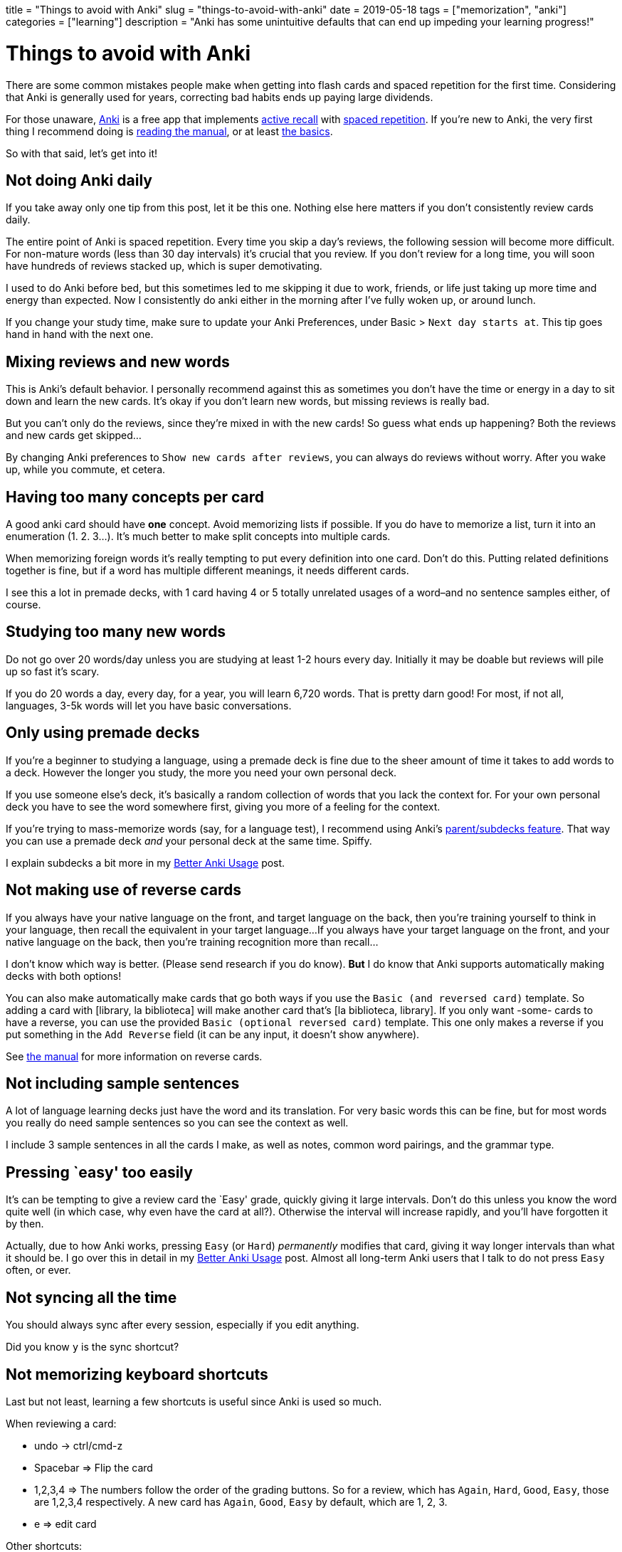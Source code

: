 +++
title = "Things to avoid with Anki"
slug = "things-to-avoid-with-anki"
date = 2019-05-18
tags = ["memorization", "anki"]
categories = ["learning"]
description = "Anki has some unintuitive defaults that can end up impeding your learning progress!"
+++

= Things to avoid with Anki

There are some common mistakes people make when getting into flash cards
and spaced repetition for the first time. Considering that Anki is
generally used for years, correcting bad habits ends up paying large
dividends.

For those unaware, https://apps.ankiweb.net/[Anki] is a free app that
implements
https://apps.ankiweb.net/docs/manual.html#active-recall-testing[active
recall] with https://en.wikipedia.org/wiki/Spaced_repetition[spaced
repetition]. If you’re new to Anki, the very first thing I recommend
doing is https://apps.ankiweb.net/docs/manual.html[reading the manual],
or at least https://apps.ankiweb.net/docs/manual.html#the-basics[the
basics].

So with that said, let’s get into it!

== Not doing Anki daily

If you take away only one tip from this post, let it be this one.
Nothing else here matters if you don’t consistently review cards daily.

The entire point of Anki is spaced repetition. Every time you skip a
day’s reviews, the following session will become more difficult. For
non-mature words (less than 30 day intervals) it’s crucial that you
review. If you don’t review for a long time, you will soon have hundreds
of reviews stacked up, which is super demotivating.

I used to do Anki before bed, but this sometimes led to me skipping it
due to work, friends, or life just taking up more time and energy than
expected. Now I consistently do anki either in the morning after I’ve
fully woken up, or around lunch.

If you change your study time, make sure to update your Anki
Preferences, under Basic > `Next day starts at`. This tip goes hand in
hand with the next one.

== Mixing reviews and new words

This is Anki’s default behavior. I personally recommend against this as
sometimes you don’t have the time or energy in a day to sit down and
learn the new cards. It’s okay if you don’t learn new words, but missing
reviews is really bad.

But you can’t only do the reviews, since they’re mixed in with the new
cards! So guess what ends up happening? Both the reviews and new cards
get skipped…

By changing Anki preferences to `Show new cards after reviews`, you can
always do reviews without worry. After you wake up, while you commute,
et cetera.

== Having too many concepts per card

A good anki card should have **one** concept. Avoid memorizing lists if possible.
If you do have to memorize a list, turn it into an
enumeration (1. 2. 3…). It's much better to make split concepts into multiple cards.

When memorizing foreign words it’s really tempting to put every
definition into one card. Don’t do this. Putting related definitions
together is fine, but if a word has multiple different meanings, it
needs different cards.

I see this a lot in premade decks, with 1 card having 4 or 5 totally
unrelated usages of a word–and no sentence samples either, of course.


== Studying too many new words

Do not go over 20 words/day unless you are studying at least 1-2 hours
every day. Initially it may be doable but reviews will pile up so fast
it’s scary.

If you do 20 words a day, every day, for a year, you will learn 6,720
words. That is pretty darn good! For most, if not all, languages, 3-5k
words will let you have basic conversations.

== Only using premade decks

If you’re a beginner to studying a language, using a premade deck is
fine due to the sheer amount of time it takes to add words to a deck.
However the longer you study, the more you need your own personal deck.

If you use someone else’s deck, it’s basically a random collection of
words that you lack the context for. For your own personal deck you have
to see the word somewhere first, giving you more of a feeling for the
context.

If you’re trying to mass-memorize words (say, for a language test), I
recommend using Anki’s
https://apps.ankiweb.net/docs/manual.html#decks[parent/subdecks
feature]. That way you can use a premade deck _and_ your personal deck
at the same time. Spiffy.

I explain subdecks a bit more in my
link:../better-anki-usage-guide-2019#utilizing-subdecks[Better Anki
Usage] post.


== Not making use of reverse cards

If you always have your native language on the front, and target language on the back,
then you're training yourself to think in your language, then recall the equivalent in your target language...
If you always have your target language on the front, and your native language on the back,
then you're training recognition more than recall...

I don't know which way is better. (Please send research if you do know).
*But* I do know that Anki supports automatically making decks with both options!

You can also make automatically make cards that go both ways if you use
the `Basic (and reversed card)` template. So adding a card with [library,
la biblioteca] will make another card that’s [la biblioteca, library]. If you only want
-some- cards to have a reverse, you can use the provided
`Basic (optional reversed card)` template. This one only makes a reverse
if you put something in the `Add Reverse` field (it can be any input, it
doesn’t show anywhere).

See https://apps.ankiweb.net/docs/manual.html#reverse-cards[the manual]
for more information on reverse cards.

== Not including sample sentences

A lot of language learning decks just have the word and its translation.
For very basic words this can be fine, but for most words you really do
need sample sentences so you can see the context as well.

I include 3 sample sentences in all the cards I make, as well as notes,
common word pairings, and the grammar type.

== Pressing `easy' too easily

It’s can be tempting to give a review card the `Easy' grade, quickly
giving it large intervals. Don’t do this unless you know the word quite
well (in which case, why even have the card at all?). Otherwise the
interval will increase rapidly, and you’ll have forgotten it by then.

Actually, due to how Anki works, pressing `Easy` (or `Hard`)
_permanently_ modifies that card, giving it way longer intervals than
what it should be. I go over this in detail in my
link:../better-anki-usage-guide-2019#why-behavior-changing-plugins-are-needed[Better
Anki Usage] post. Almost all long-term Anki users that I talk to do not
press `Easy` often, or ever.

== Not syncing all the time

You should always sync after every session, especially if you edit
anything.

Did you know `y` is the sync shortcut?

== Not memorizing keyboard shortcuts

Last but not least, learning a few shortcuts is useful since Anki is
used so much.

When reviewing a card:

* undo -> ctrl/cmd-z
* Spacebar => Flip the card
* 1,2,3,4 => The numbers follow the order of the grading buttons. So for
a review, which has `Again`, `Hard`, `Good`, `Easy`, those are 1,2,3,4
respectively. A new card has `Again`, `Good`, `Easy` by default, which
are 1, 2, 3.
* e => edit card

Other shortcuts:

* r => replay audio
* @ => suspend a card
* m => mark a card (adds a `marked` tag so you can find it easily later)
* ctrl or cmd-1,2,3,4 => flag a card with red, orange, green, or blue,
respectively
* - => bury a card (hide it until tomorrow)

Window/tool shortcuts:

* y => sync
* d => go to decks overview
* b => browse cards
* a => add card
* t => stats
* / => custom study session
* f => create filter deck

Overkill, you say? Well.. yeah, probably. Aside from spacebar, 1,2,3,4,
r, and y, you don’t really need to know the rest unless you like being
super duper efficient.

== Conclusion

These are some of the problems I’ve encountered while using Anki. Are
there other ones you think I should talk about? Let me know.

If you’re interested in Anki, I recommend reading my
link:../posts/better-anki-usage-guide-2019[Better Anki Usage] post to
fix some of Anki’s wonky defaults and unintuitive behavior.
// Copyright 2016-2024 Andrew Zah
